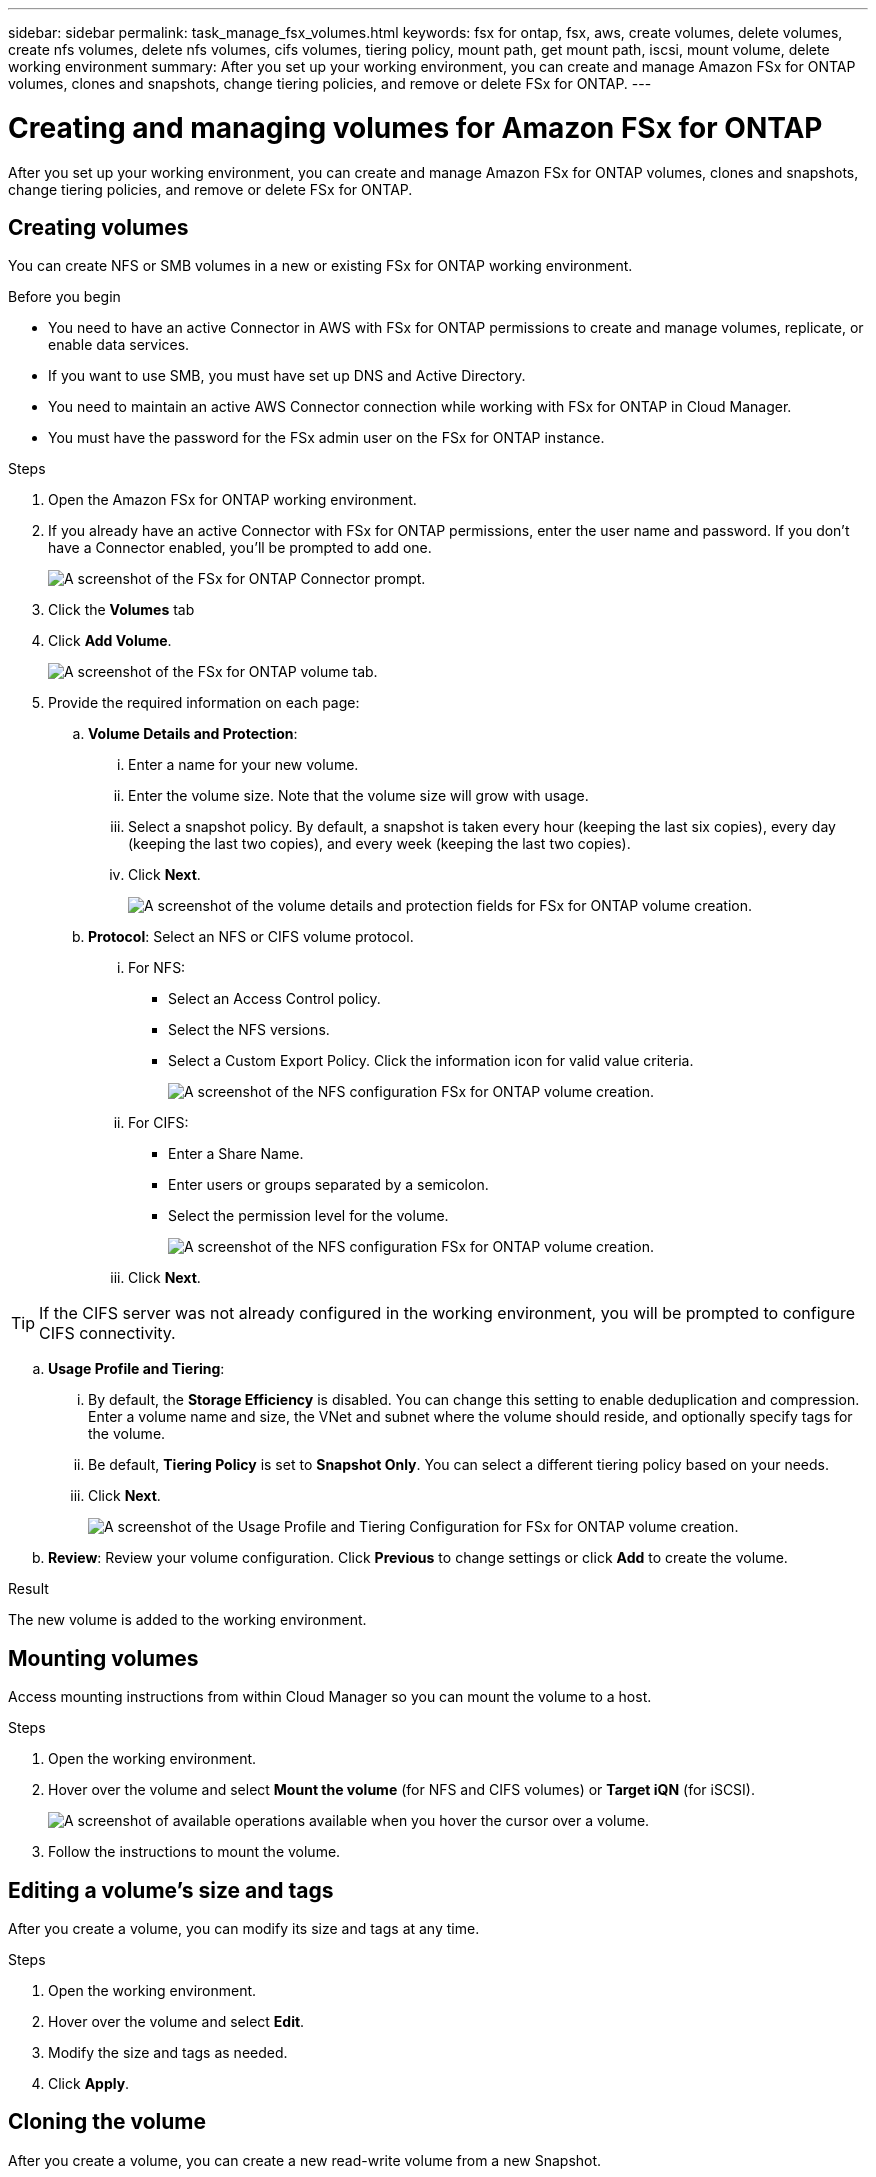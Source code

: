 ---
sidebar: sidebar
permalink: task_manage_fsx_volumes.html
keywords: fsx for ontap, fsx, aws, create volumes, delete volumes, create nfs volumes, delete nfs volumes, cifs volumes, tiering policy, mount path, get mount path, iscsi, mount volume, delete working environment
summary: After you set up your working environment, you can create and manage Amazon FSx for ONTAP volumes, clones and snapshots, change tiering policies, and remove or delete FSx for ONTAP.
---

= Creating and managing volumes for Amazon FSx for ONTAP
:hardbreaks:
:nofooter:
:icons: font
:linkattrs:
:imagesdir: ./media/

[.lead]
After you set up your working environment, you can create and manage Amazon FSx for ONTAP volumes, clones and snapshots, change tiering policies, and remove or delete FSx for ONTAP.

== Creating volumes

You can create NFS or SMB volumes in a new or existing FSx for ONTAP working environment.

//A Cloud Manager feature called "templates" enables you to create volumes that are optimized for the workload requirements for certain applications; such as databases or streaming services. If your organization has created volume templates that you should use, follow <<Creating volumes from templates,these steps>>.

.Before you begin

* You need to have an active Connector in AWS with FSx for ONTAP permissions to create and manage volumes, replicate, or enable data services.

* If you want to use SMB, you must have set up DNS and Active Directory.

* You need to maintain an active AWS Connector connection while working with FSx for ONTAP in Cloud Manager.

* You must have the password for the FSx admin user on the FSx for ONTAP instance.

.Steps

. Open the Amazon FSx for ONTAP working environment.

. If you already have an active Connector with FSx for ONTAP permissions, enter the user name and password. If you don't have a Connector enabled, you'll be prompted to add one.
+
image:screenshot_fsx_connector_prompt.png[A screenshot of the FSx for ONTAP Connector prompt.]

. Click the *Volumes* tab

. Click *Add Volume*.
+
image:screenshot_fsx_volume_new.png[A screenshot of the FSx for ONTAP volume tab.]

. Provide the required information on each page:

.. *Volume Details and Protection*:

... Enter a name for your new volume.
... Enter the volume size. Note that the volume size will grow with usage.
... Select a snapshot policy. By default, a snapshot is taken every hour (keeping the last six copies), every day (keeping the last two copies), and every week (keeping the last two copies).
... Click *Next*.
+
image:screenshot_fsx_volume_details.png[A screenshot of the volume details and protection fields for FSx for ONTAP volume creation.]

.. *Protocol*: Select an NFS or CIFS volume protocol.
... For NFS:
* Select an Access Control policy.
* Select the NFS versions.
* Select a Custom Export Policy. Click the information icon for valid value criteria.
+
image:screenshot_fsx_volume_protocol_nfs.png[A screenshot of the NFS configuration FSx for ONTAP volume creation.]
... For CIFS:
* Enter a Share Name.
* Enter users or groups separated by a semicolon.
* Select the permission level for the volume.
+
image:screenshot_fsx_volume_protocol_cifs.png[A screenshot of the NFS configuration FSx for ONTAP volume creation.]

... Click *Next*.

TIP: If the CIFS server was not already configured in the working environment, you will be prompted to configure CIFS connectivity.

.. *Usage Profile and Tiering*:

... By default, the *Storage Efficiency* is disabled. You can change this setting to enable deduplication and compression. Enter a volume name and size, the VNet and subnet where the volume should reside, and optionally specify tags for the volume.
... Be default, *Tiering Policy* is set to *Snapshot Only*. You can select a different tiering policy based on your  needs.
... Click *Next*.
+
image:screenshot_fsx_volume_usage_tiering.png[A screenshot of the Usage Profile and Tiering Configuration for FSx for ONTAP volume creation.]

.. *Review*: Review your volume configuration. Click *Previous* to change settings or click *Add* to create the volume.

.Result

The new volume is added to the working environment.

== Mounting volumes

Access mounting instructions from within Cloud Manager so you can mount the volume to a host.

.Steps

. Open the working environment.

. Hover over the volume and select *Mount the volume* (for NFS and CIFS volumes) or *Target iQN* (for iSCSI).
+
image:screenshot_fsx_volume_actions.png[A screenshot of available operations available when you hover the cursor over a volume.]

. Follow the instructions to mount the volume.

== Editing a volume's size and tags

After you create a volume, you can modify its size and tags at any time.

.Steps

. Open the working environment.

. Hover over the volume and select *Edit*.

. Modify the size and tags as needed.

. Click *Apply*.

== Cloning the volume

After you create a volume, you can create a new read-write volume from a new Snapshot.

.Steps

. Open the working environment.

. Hover over the volume and select *Clone*.

. Enter a name for the cloned volume.

. Click *Clone*.

// .Result
//
// The volume is moved to the other capacity pool with no impact to the volume.

== Managing Snapshot copies

Snapshot copies provide a point-in-time copy of your volume. Create Snapshot copies, restore the data to a new volume, and delete Snapshot copies.

.Steps

. Open the working environment.

. Hover over the volume and choose one of the available options to manage Snapshot copies:

* *Create a Snapshot copy*
* *Restore from a Snapshot copy*

. Follow the prompts to complete the selected action.

== Changing the tiering policy

Change the tiering policy for the volume.

.Steps

. Open the working environment.

. Hover over the volume and select *Change Tiering policy*.

. Select a new volume tiering policy and click *Change*.

== Replicating data

You can replicate data between storage environments using Cloud Manager. To configure FSx for ONTAP replication, see link:https://docs.netapp.com/us-en/occm/task_replicating_data.html[replicating data between systems^]

== Syncing data

You can create sync relationships using Cloud Sync in Cloud Manager. To configure sync relationships, see link:https://docs.netapp.com/us-en/occm/task_sync_quick_start.html[create sync relationships.^]

//TIP: Drag-and-drop sync is not available in FSx for ONTAP at this time. You can manually configure sync relationships using the *Sync* menu.

== Deleting volumes

Delete the volumes that you no longer need.

.Steps

. Open the working environment.

. Hover over the volume and click *Delete*.

. Enter the working environment name and confirm that you want to delete the volume. It can take up to an hour before the volume is completely removed from Cloud Manager.

== Removing FSx for ONTAP from the workspace

You can remove FSx for ONTAP from Cloud Manager. It doesn't delete your FSx for ONTAP account or volumes. You can add FSx for ONTAP back to Cloud Manager at any time.

.Steps

. Open the working environment.

. At the top right of the page, select the actions menu and click *Remove from workspace*.
+
image:screenshot_fsx_working_environment_remove.png[A screenshot of remove option for FSx for ONTAP from the Cloud Manager interface.]

. Click *Remove* to remove FSx for ONTAP from Cloud Manager.

== Deleting the FSx for ONTAP working environment

You can delete the FSx for ONTAP from Cloud Manager.

WARNING: This action will delete all resources associated with the working environment. This action cannot be undone.

.Steps

. Open the working environment.

. At the top right of the page, select the actions menu and click *Delete*.
+
image:screenshot_fsx_working_environment_delete.png[A screenshot of delete option for FSx for ONTAP from the Cloud Manager interface.]

. Enter the name of the working environment and click *Delete*.
